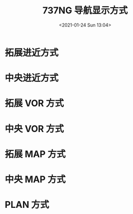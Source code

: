 # -*- eval: (setq org-download-image-dir (concat default-directory "./static/737NG 导航显示方式/")); -*-
:PROPERTIES:
:ID:       296FC2CA-73EF-4AA9-B219-9D76EB8CA3E9
:END:
#+LATEX_CLASS: my-article

#+DATE: <2021-01-24 Sun 13:04>
#+TITLE: 737NG 导航显示方式

* 拓展进近方式
[[file:./static/737NG 导航显示方式/2021-01-24_13-05-06_screenshot.jpg]]
* 中央进近方式

[[file:./static/737NG 导航显示方式/2021-01-24_13-06-05_screenshot.jpg]]

* 拓展 VOR 方式
[[file:./static/737NG 导航显示方式/2021-01-24_13-09-41_screenshot.jpg]]

* 中央 VOR 方式
[[file:./static/737NG 导航显示方式/2021-01-24_13-10-04_screenshot.jpg]]

* 拓展 MAP 方式
[[file:./static/737NG 导航显示方式/2021-01-24_13-12-22_screenshot.jpg]]

* 中央 MAP 方式
[[file:./static/737NG 导航显示方式/2021-01-24_13-12-50_screenshot.jpg]]
[[file:./static/737NG 导航显示方式/2021-01-24_13-14-02_screenshot.jpg]]

* PLAN 方式
[[file:./static/737NG 导航显示方式/2021-01-24_13-15-00_screenshot.jpg]]
